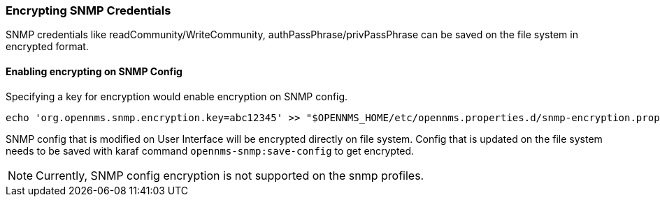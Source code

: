 
=== Encrypting SNMP Credentials

SNMP credentials like readCommunity/WriteCommunity, authPassPhrase/privPassPhrase can be saved on the file system in encrypted format.

==== Enabling encrypting on SNMP Config

Specifying a key for encryption would enable encryption on SNMP config.
[source, sh]
----
echo 'org.opennms.snmp.encryption.key=abc12345' >> "$OPENNMS_HOME/etc/opennms.properties.d/snmp-encryption.properties"
----

SNMP config that is modified on User Interface will be encrypted directly on file system.
Config that is updated on the file system needs to be saved with karaf command `opennms-snmp:save-config` to get encrypted.

NOTE: Currently, SNMP config encryption is not supported on the snmp profiles.